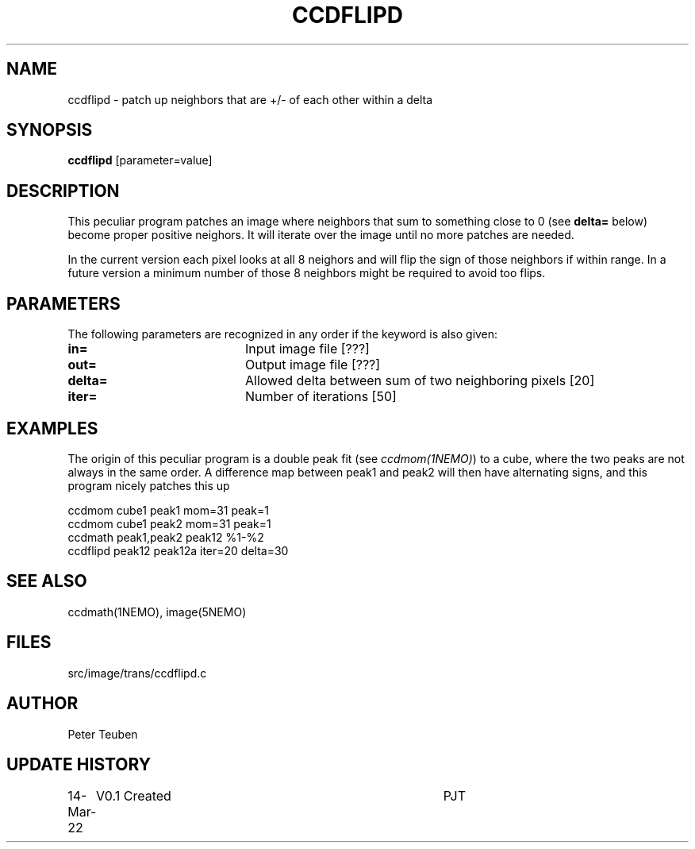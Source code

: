 .TH CCDFLIPD 1NEMO "14 March 2022"

.SH "NAME"
ccdflipd \- patch up neighbors that are +/- of each other within a delta

.SH "SYNOPSIS"
\fBccdflipd\fP [parameter=value]

.SH "DESCRIPTION"
This peculiar program patches an image where neighbors that sum to something close
to 0 (see \fBdelta=\fP below) become proper positive neighors. It will iterate over
the image until no more patches are needed.
.PP
In the current version each pixel looks at all 8 neighors and will flip the sign
of those neighbors if within range. In a future version a minimum number of those
8 neighbors might be required to avoid too flips.


.SH "PARAMETERS"
The following parameters are recognized in any order if the keyword
is also given:
.TP 20
\fBin=\fP
Input image file [???]    
.TP 
\fBout=\fP
Output image file [???]    
.TP 
\fBdelta=\fP
Allowed delta between sum of two neighboring pixels
[20]     
.TP 
\fBiter=\fP
Number of iterations [50]

.SH "EXAMPLES"
The origin of this peculiar program is a double peak fit (see \fIccdmom(1NEMO)\fP) to
a cube, where the two peaks are not always in the same order.   A difference map between
peak1 and peak2 will then have alternating signs, and this program nicely patches this up
.nf

    ccdmom cube1 peak1 mom=31 peak=1
    ccdmom cube1 peak2 mom=31 peak=1
    ccdmath peak1,peak2 peak12  %1-%2
    ccdflipd peak12 peak12a iter=20 delta=30

.fi


.SH "SEE ALSO"
ccdmath(1NEMO), image(5NEMO)

.SH "FILES"
src/image/trans/ccdflipd.c

.SH "AUTHOR"
Peter Teuben

.SH "UPDATE HISTORY"
.nf
.ta +1.0i +4.0i
14-Mar-22	V0.1 Created		PJT
.fi
